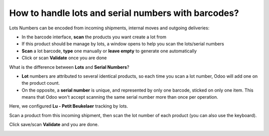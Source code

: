 ====================================================
How to handle lots and serial numbers with barcodes?
====================================================

Lots Numbers can be encoded from incoming shipments, internal moves and
outgoing deliveries:

-   In the barcode interface, **scan** the products you want create a lot from

-   If this product should be manage by lots, a window opens to help you
    scan the lots/serial numbers

-   **Scan** a lot barcode, **type** one manually or **leave empty** to generate one
    automatically

-   Click or scan **Validate** once you are done

What is the difference between **Lots** and **Serial Numbers**?

-   **Lot** numbers are attributed to several identical products, so each
    time you scan a lot number, Odoo will add one on the product
    count.

-   On the opposite, a **serial number** is unique, and represented by only
    one barcode, sticked on only one item. This means that Odoo won't
    accept scanning the same serial number more than once per
    operation.

.. image:: media/lots_serial_numbers01.png
    :align: center

Here, we configured **Lu - Petit Beukelaer** tracking by lots.

.. image:: media/lots_serial_numbers04.png
    :align: center

Scan a product from this incoming shipment, then scan the lot number of
each product (you can also use the keyboard).

.. image:: media/lots_serial_numbers02.png
    :align: center

Click save/scan **Validate** and you are done.

.. image:: media/lots_serial_numbers03.png
    :align: center
